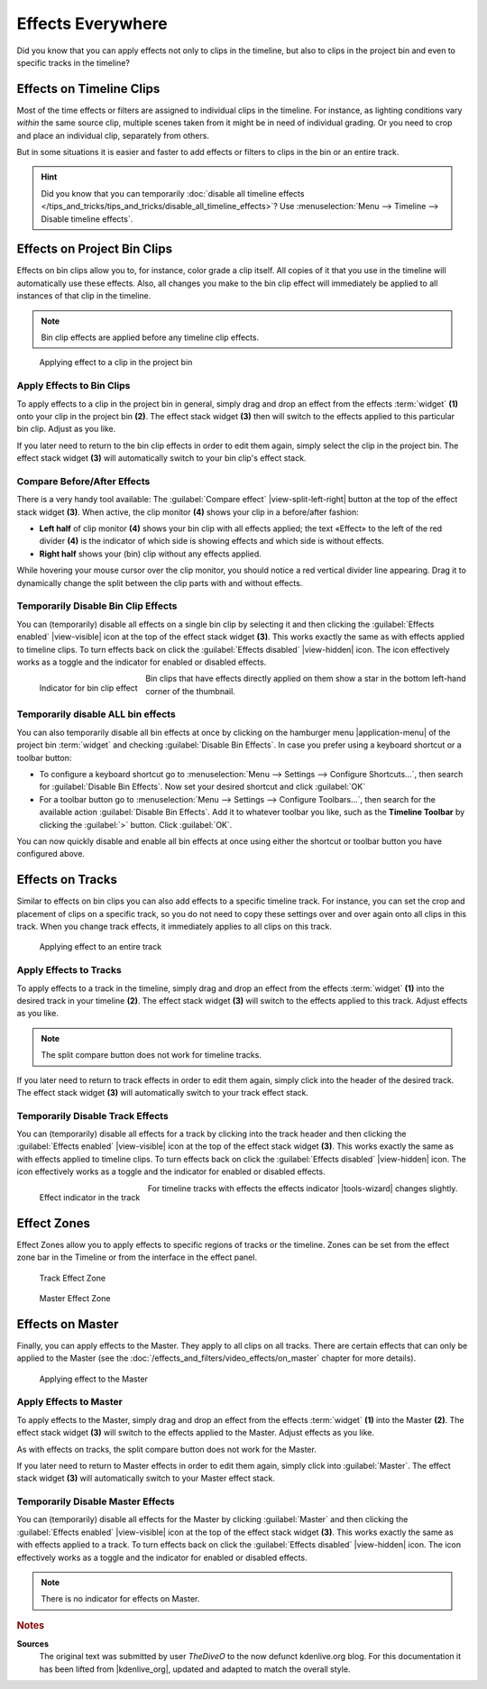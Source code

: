 .. meta::
   :description: Kdenlive Tips & Tricks - Effects Everywhere
   :keywords: KDE, Kdenlive, tips, tricks, tips & tricks, effects, everywhere, documentation, user manual, video editor, open source, free, learn, easy

.. metadata-placeholder

   :authors: - TheDiveO
             - Eugen Mohr
             - Bernd Jordan (https://discuss.kde.org/u/berndmj)
             
   :license: Creative Commons License SA 4.0


Effects Everywhere
==================

Did you know that you can apply effects not only to clips in the timeline, but also to clips in the project bin and even to specific tracks in the timeline?

Effects on Timeline Clips
-------------------------

Most of the time effects or filters are assigned to individual clips in the timeline. For instance, as lighting conditions vary *within* the same source clip, multiple scenes taken from it might be in need of individual grading. Or you need to crop and place an individual clip, separately from others.

But in some situations it is easier and faster to add effects or filters to clips in the bin or an entire track.

.. hint:: Did you know that you can temporarily :doc:`disable all timeline effects </tips_and_tricks/tips_and_tricks/disable_all_timeline_effects>`? Use :menuselection:`Menu --> Timeline --> Disable timeline effects`.


.. _effects_everywhere-bin_clips:

Effects on Project Bin Clips
----------------------------

Effects on bin clips allow you to, for instance, color grade a clip itself. All copies of it that you use in the timeline will automatically use these effects. Also, all changes you make to the bin clip effect will immediately be applied to all instances of that clip in the timeline.

.. note:: Bin clip effects are applied before any timeline clip effects.

.. figure:: /images/tips_and_tricks/kdenlive2308_effects_everywhere_bin.webp
   :width: 650px
   :alt: kdenlive2308_effects_everywhere_bin.webp

   Applying effect to a clip in the project bin


Apply Effects to Bin Clips
~~~~~~~~~~~~~~~~~~~~~~~~~~

To apply effects to a clip in the project bin in general, simply drag and drop an effect from the effects :term:`widget` **(1)** onto your clip in the project bin **(2)**. The effect stack widget **(3)** then will switch to the effects applied to this particular bin clip. Adjust as you like.

If you later need to return to the bin clip effects in order to edit them again, simply select the clip in the project bin. The effect stack widget **(3)** will automatically switch to your bin clip's effect stack.

Compare Before/After Effects
~~~~~~~~~~~~~~~~~~~~~~~~~~~~

There is a very handy tool available: The :guilabel:`Compare effect` |view-split-left-right| button at the top of the effect stack widget **(3)**. When active, the clip monitor **(4)** shows your clip in a before/after fashion:

* **Left half** of clip monitor **(4)** shows your bin clip with all effects applied; the text «Effect» to the left of the red divider **(4)** is the indicator of which side is showing effects and which side is without effects.

* **Right half** shows your (bin) clip without any effects applied.

While hovering your mouse cursor over the clip monitor, you should notice a red vertical divider line appearing. Drag it to dynamically change the split between the clip parts with and without effects.


Temporarily Disable Bin Clip Effects
~~~~~~~~~~~~~~~~~~~~~~~~~~~~~~~~~~~~

You can (temporarily) disable all effects on a single bin clip by selecting it and then clicking the :guilabel:`Effects enabled` |view-visible| icon at the top of the effect stack widget **(3)**. This works exactly the same as with effects applied to timeline clips. To turn effects back on click the :guilabel:`Effects disabled` |view-hidden| icon. The icon effectively works as a toggle and the indicator for enabled or disabled effects.

.. figure:: /images/tips_and_tricks/kdenlive2308_effects_everywhere_bin_indicator.webp
   :align: left
   :alt: kdenlive2308_effects_everywhere_bin_indicator.webp
   :width: 350px

   Indicator for bin clip effect

Bin clips that have effects directly applied on them show a star in the bottom left-hand corner of the thumbnail.

.. rst-class:: clear-both


Temporarily disable ALL bin effects
~~~~~~~~~~~~~~~~~~~~~~~~~~~~~~~~~~~

You can also temporarily disable all bin effects at once by clicking on the hamburger menu |application-menu| of the project bin :term:`widget` and checking :guilabel:`Disable Bin Effects`. In case you prefer using a keyboard shortcut or a toolbar button:

* To configure a keyboard shortcut go to :menuselection:`Menu --> Settings --> Configure Shortcuts…`, then search for :guilabel:`Disable Bin Effects`. Now set your desired shortcut and click :guilabel:`OK`
* For a toolbar button go to :menuselection:`Menu --> Settings --> Configure Toolbars…`, then search for the available action :guilabel:`Disable Bin Effects`. Add it to whatever toolbar you like, such as the **Timeline Toolbar** by clicking the :guilabel:`>` button. Click :guilabel:`OK`.

You can now quickly disable and enable all bin effects at once using either the shortcut or toolbar button you have configured above.


.. _effects_everywhere-track:

Effects on Tracks
-----------------

Similar to effects on bin clips you can also add effects to a specific timeline track. For instance, you can set the crop and placement of clips on a specific track, so you do not need to copy these settings over and over again onto all clips in this track. When you change track effects, it immediately applies to all clips on this track.

.. figure:: /images/tips_and_tricks/kdenlive2308_effects_everywhere_track.webp
   :width: 650px
   :alt: kdenlive2308_effects_everywhere_track.webp

   Applying effect to an entire track

.. rst-class:: clear-both


Apply Effects to Tracks
~~~~~~~~~~~~~~~~~~~~~~~

To apply effects to a track in the timeline, simply drag and drop an effect from the effects :term:`widget` **(1)** into the desired track in your timeline **(2)**. The effect stack widget **(3)** will switch to the effects applied to this track. Adjust effects as you like.

.. note:: The split compare button does not work for timeline tracks.

If you later need to return to track effects in order to edit them again, simply click into the header of the desired track. The effect stack widget **(3)**  will automatically switch to your track effect stack.


Temporarily Disable Track Effects
~~~~~~~~~~~~~~~~~~~~~~~~~~~~~~~~~

You can (temporarily) disable all effects for a track by clicking into the track header and then clicking the :guilabel:`Effects enabled` |view-visible| icon at the top of the effect stack widget **(3)**. This works exactly the same as with effects applied to timeline clips. To turn effects back on click the :guilabel:`Effects disabled` |view-hidden| icon. The icon effectively works as a toggle and the indicator for enabled or disabled effects.

.. figure:: /images/tips_and_tricks/kdenlive2308_effects_everywhere_track_indicator.webp
   :align: left
   :alt: kdenlive2308_effects_everywhere_track_indicator.webp
   :width: 350px

   Effect indicator in the track

For timeline tracks with effects the effects indicator |tools-wizard| changes slightly.

.. rst-class:: clear-both

.. _effects_everywhere-effect_zones:

Effect Zones
------------

.. .. versionadded:: 21.04.0

Effect Zones allow you to apply effects to specific regions of tracks or the timeline. Zones can be set from the effect zone bar in the Timeline or from the interface in the effect panel.

.. figure:: /images/Track-effect-zone.gif
   :alt: track-effect-zone
   :width: 80%

   Track Effect Zone


.. figure:: /images/Timeline-effect-zone.gif
   :alt: timeline-effect-zone
   :width: 80%

   Master Effect Zone

.. rst-class:: clear-both

.. _effects_everywhere-master:

Effects on Master
-----------------

Finally, you can apply effects to the Master. They apply to all clips on all tracks. There are certain effects that can only be applied to the Master (see the :doc:`/effects_and_filters/video_effects/on_master` chapter for more details).

.. figure:: /images/tips_and_tricks/kdenlive2308_effects_everywhere_master.webp
   :width: 650px
   :alt: kdenlive2308_effects_everywhere_master.webp

   Applying effect to the Master

.. rst-class:: clear-both


Apply Effects to Master
~~~~~~~~~~~~~~~~~~~~~~~

To apply effects to the Master, simply drag and drop an effect from the effects :term:`widget` **(1)** into the Master **(2)**. The effect stack widget **(3)** will switch to the effects applied to the Master. Adjust effects as you like.

As with effects on tracks, the split compare button does not work for the Master.

If you later need to return to Master effects in order to edit them again, simply click into :guilabel:`Master`. The effect stack widget **(3)**  will automatically switch to your Master effect stack.


Temporarily Disable Master Effects
~~~~~~~~~~~~~~~~~~~~~~~~~~~~~~~~~~

You can (temporarily) disable all effects for the Master by clicking :guilabel:`Master` and then clicking the :guilabel:`Effects enabled` |view-visible| icon at the top of the effect stack widget **(3)**. This works exactly the same as with effects applied to a track. To turn effects back on click the :guilabel:`Effects disabled` |view-hidden| icon. The icon effectively works as a toggle and the indicator for enabled or disabled effects.

.. note:: There is no indicator for effects on Master.



.. rubric:: Notes

.. |kdenlive_org| raw:: html

   <a href="https://kdenlive.org/en/project/effects-everywhere/" target="_blank">kdenlive.org</a>

**Sources**
  The original text was submitted by user *TheDiveO* to the now defunct kdenlive.org blog. For this documentation it has been lifted from |kdenlive_org|, updated and adapted to match the overall style.